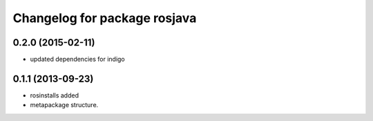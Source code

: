 ^^^^^^^^^^^^^^^^^^^^^^^^^^^^^
Changelog for package rosjava
^^^^^^^^^^^^^^^^^^^^^^^^^^^^^

0.2.0 (2015-02-11)
------------------
* updated dependencies for indigo

0.1.1 (2013-09-23)
------------------
* rosinstalls added
* metapackage structure.
